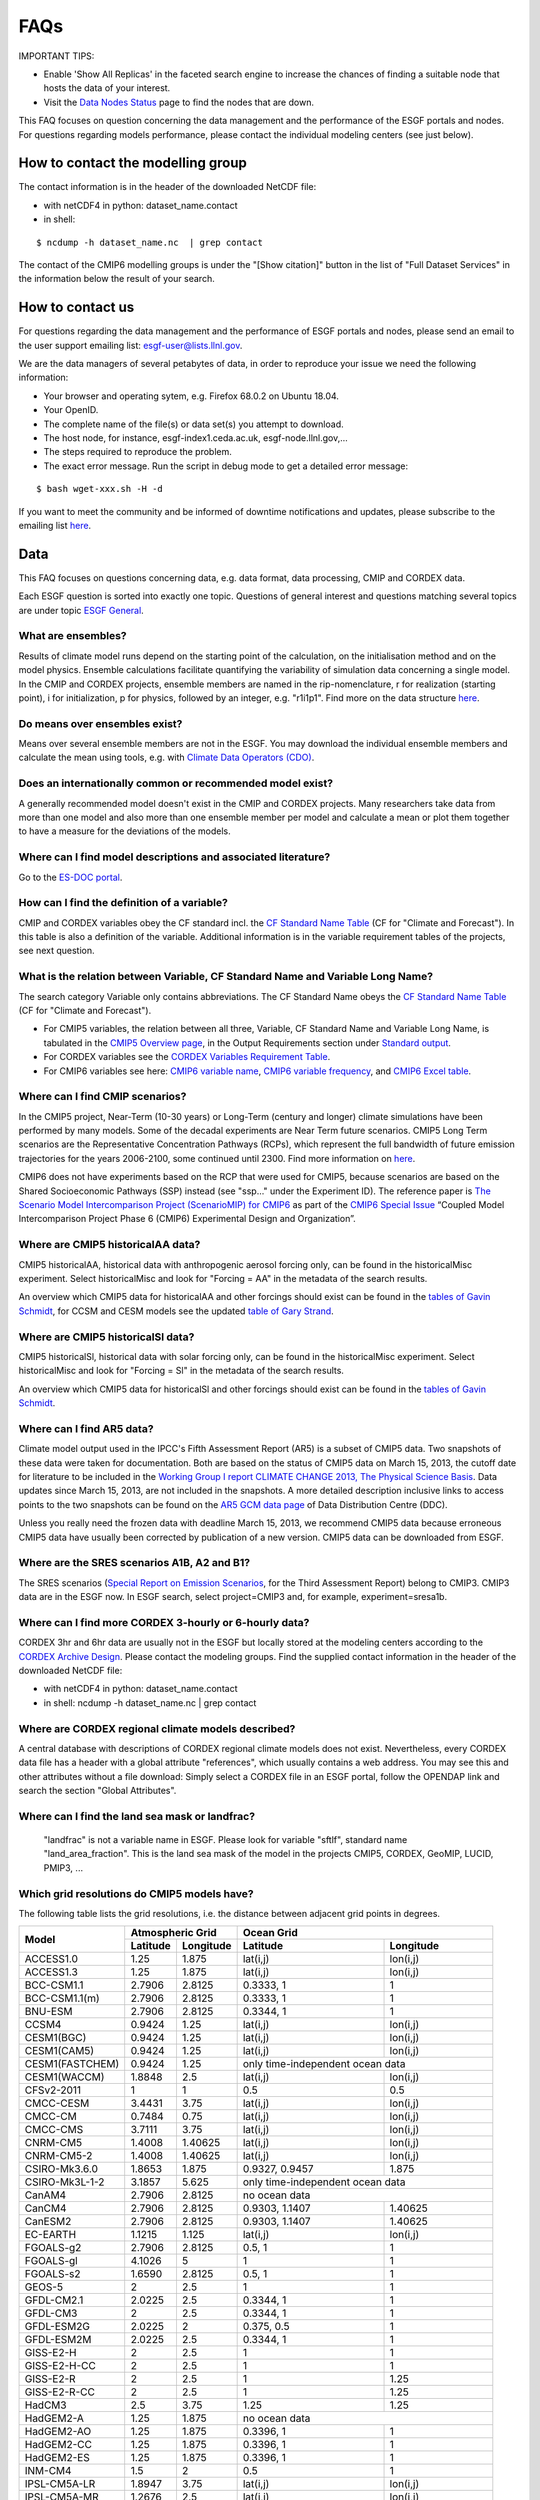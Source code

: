 .. _faq:

FAQs
====

IMPORTANT TIPS:

+ Enable 'Show All Replicas' in the faceted search engine to increase the chances of finding a suitable node that hosts the data of your interest. 

+ Visit the `Data Nodes Status <https://esgf-node.llnl.gov/status/>`_ page to find the nodes that are down. 


This FAQ focuses on question concerning the data management and the performance of the ESGF portals and nodes. For questions regarding models performance, please contact the individual modeling centers (see just below).

How to contact the modelling group
**********************************

The contact information is in the header of the downloaded NetCDF file:

+ with netCDF4 in python: dataset_name.contact  

+ in shell: 
::

    $ ncdump -h dataset_name.nc  | grep contact

The contact of the CMIP6 modelling groups is under the "[Show citation]" button in the list of "Full Dataset Services" in the information below the result of your search.

How to contact us
******************

For questions regarding the data management and the performance of ESGF portals and nodes, 
please send an email to the user support emailing list: esgf-user@lists.llnl.gov. 

We are the data managers of several petabytes of data, in order to reproduce your issue we need the following information: 

- Your browser and operating sytem, e.g. Firefox 68.0.2 on Ubuntu 18.04.

- Your OpenID.

- The complete name of the file(s) or data set(s) you attempt to download.

- The host node, for instance, esgf-index1.ceda.ac.uk, esgf-node.llnl.gov,...

- The steps required to reproduce the problem.

- The exact error message. Run the script in debug mode to get a detailed error message: 

::

    $ bash wget-xxx.sh -H -d

If you want to meet the community and be informed of downtime notifications and updates, please subscribe to the emailing list `here <https://esgf.llnl.gov/mailing-list.html>`_.

Data
****

This FAQ focuses on questions concerning data, e.g. data format, data processing, CMIP and CORDEX data.

Each ESGF question is sorted into exactly one topic. Questions of general interest and questions matching 
several topics are under topic `ESGF General`_.

What are ensembles?
-------------------
Results of climate model runs depend on the starting point of the calculation, on the initialisation method and on the model physics.
Ensemble calculations facilitate quantifying the variability of simulation data concerning a single model. In the CMIP and CORDEX projects,
ensemble members are named in the rip-nomenclature, r for realization (starting point), i for initialization, p for physics, followed by an
integer, e.g. "r1i1p1". Find more on the data structure `here <https://verc.enes.org/data/enes-model-data/cmip5/datastructure>`_.

Do means over ensembles exist?
------------------------------
Means over several ensemble members are not in the ESGF.
You may download the individual ensemble members and calculate the mean using tools, e.g. with
`Climate Data Operators (CDO) <https://code.zmaw.de/projects/cdo/wiki/Cdo>`_.

Does an internationally common or recommended model exist?
----------------------------------------------------------
A generally recommended model doesn't exist in the CMIP and CORDEX projects. Many researchers take data from more than one model and also more
than one ensemble member per model and calculate a mean or plot them together to have a measure for the deviations of the models.

Where can I find model descriptions and associated literature?
--------------------------------------------------------------
Go to the `ES-DOC portal <http://es-doc.org/>`_.

How can I find the definition of a variable?
--------------------------------------------
CMIP and CORDEX variables obey the CF standard incl. the `CF Standard Name Table <http://cfconventions.org/Data/cf-standard-names/40/build/cf-standard-name-table.html>`_
(CF for "Climate and Forecast"). In this table is also a definition of the variable. Additional information is in the variable requirement tables of the projects, see next question.

What is the relation between Variable, CF Standard Name and Variable Long Name?
-------------------------------------------------------------------------------
The search category Variable only contains abbreviations. The CF Standard Name obeys the `CF Standard Name Table <http://cfconventions.org/Data/cf-standard-names/40/build/cf-standard-name-table.html>`_
(CF for "Climate and Forecast"). 

+ For CMIP5 variables, the relation between all three, Variable, CF Standard Name and Variable Long Name, is tabulated in the `CMIP5 Overview page <https://pcmdi.llnl.gov/mips/cmip5/index.html>`_, in the Output Requirements section under `Standard output <https://pcmdi.llnl.gov/mips/cmip5/docs/standard_output.pdf?id=73>`_.

+ For CORDEX variables see the `CORDEX Variables Requirement Table <http://is-enes-data.github.io/CORDEX_variables_requirement_table.pdf>`_. 

+ For CMIP6 variables see here: `CMIP6 variable name <http://clipc-services.ceda.ac.uk/dreq/mipVars.html>`_, `CMIP6 variable frequency <http://clipc-services.ceda.ac.uk/dreq/index/miptable.html>`_, and `CMIP6 Excel table <https://pcmdi.llnl.gov/CMIP6/Guide/dataUsers.html>`_.

Where can I find CMIP scenarios?
---------------------------------
In the CMIP5 project, Near-Term (10-30 years) or Long-Term (century and longer) climate simulations have been performed by many models.
Some of the decadal experiments are Near Term future scenarios. CMIP5 Long Term scenarios are the Representative Concentration Pathways (RCPs),
which represent the full bandwidth of future emission trajectories for the years 2006-2100, some continued until 2300.
Find more information on `here <https://verc.enes.org/data/enes-model-data/cmip5/datastructure>`_.

CMIP6 does not have experiments based on the RCP that were used for CMIP5, because scenarios are based on the Shared Socioeconomic Pathways
(SSP) instead (see "ssp..." under the Experiment ID). The reference paper is `The Scenario Model Intercomparison Project (ScenarioMIP) for CMIP6 <https://www.geosci-model-dev.net/9/3461/2016/gmd-9-3461-2016.html>`_ as part of the `CMIP6 Special Issue <https://www.geosci-model-dev.net/special_issue590.html>`_ “Coupled Model Intercomparison Project Phase 6 (CMIP6) Experimental Design and Organization”.

Where are CMIP5 historicalAA data?
----------------------------------
CMIP5 historicalAA, historical data with anthropogenic aerosol forcing only, can be found in the historicalMisc experiment.
Select historicalMisc and look for "Forcing = AA" in the metadata of the search results.

An overview which CMIP5 data for historicalAA and other forcings should exist can be found in the
`tables of Gavin Schmidt <https://pcmdi.llnl.gov/mips/cmip5/historical_Misc_forcing.pdf>`_, for CCSM and CESM models see the updated
`table of Gary Strand <http://www.cgd.ucar.edu/ccr/strandwg/SingleForcings_20C.html>`_.

Where are CMIP5 historicalSl data?
----------------------------------
CMIP5 historicalSl, historical data with solar forcing only, can be found in the historicalMisc experiment.
Select historicalMisc and look for "Forcing = Sl" in the metadata of the search results.

An overview which CMIP5 data for historicalSl and other forcings should exist can be found in the
`tables of Gavin Schmidt <https://pcmdi.llnl.gov/mips/cmip5/historical_Misc_forcing.pdf>`_.

Where can I find AR5 data?
--------------------------
Climate model output used in the IPCC's Fifth Assessment Report (AR5) is a subset of CMIP5 data. Two snapshots of these data were taken for documentation.
Both are based on the status of CMIP5 data on March 15, 2013, the cutoff date for literature to be included in the
`Working Group I report CLIMATE CHANGE 2013, The Physical Science Basis <http://www.ipcc.ch/report/ar5/wg1/>`_.
Data updates since March 15, 2013, are not included in the snapshots. A more detailed description inclusive links to access points to the two snapshots can be
found on the `AR5 GCM data page <http://www.ipcc-data.org/sim/gcm_monthly/AR5/index.html>`_ of Data Distribution Centre (DDC).

Unless you really need the frozen data with deadline March 15, 2013, we recommend CMIP5 data because erroneous CMIP5 data have usually been corrected by
publication of a new version. CMIP5 data can be downloaded from ESGF.

Where are the SRES scenarios A1B, A2 and B1?
--------------------------------------------
The SRES scenarios (`Special Report on Emission Scenarios <http://sedac.ipcc-data.org/ddc/sres/index.html>`_, for the Third Assessment Report)
belong to CMIP3. CMIP3 data are in the ESGF now. In ESGF search, select project=CMIP3 and, for example, experiment=sresa1b.

Where can I find more CORDEX 3-hourly or 6-hourly data?
-------------------------------------------------------
CORDEX 3hr and 6hr data are usually not in the ESGF but locally stored at the modeling centers according to the
`CORDEX Archive Design <http://is-enes-data.github.io/cordex_archive_specifications.pdf>`_. Please contact the modeling groups. Find the supplied contact information in the header of the downloaded NetCDF file:

+ with netCDF4 in python: dataset_name.contact  

+ in shell: ncdump -h dataset_name.nc  | grep contact


Where are CORDEX regional climate models described?
---------------------------------------------------
A central database with descriptions of CORDEX regional climate models does not exist. Nevertheless, every CORDEX data file has a
header with a global attribute "references", which usually contains a web address. You may see this and other attributes without a file download:
Simply select a CORDEX file in an ESGF portal, follow the OPENDAP link and search the section "Global Attributes".

Where can I find the land sea mask or landfrac?
-----------------------------------------------
 "landfrac" is not a variable name in ESGF. Please look for variable "sftlf", standard name "land_area_fraction".
 This is the land sea mask of the model in the projects CMIP5, CORDEX, GeoMIP, LUCID, PMIP3, ...

Which grid resolutions do CMIP5 models have?
--------------------------------------------
The following table lists the grid resolutions, i.e. the distance between adjacent grid points in degrees.

+-----------------+----------+-----------+----------------+-----------------------------------------+
| Model           |  Atmospheric Grid    |  Ocean Grid                                              |
+                 +----------+-----------+----------------+-----------------------------------------+
|                 | Latitude | Longitude | Latitude       | Longitude                               |
+=================+==========+===========+================+=========================================+
| ACCESS1.0       | 1.25     | 1.875     | lat(i,j)       | lon(i,j)                                |
+-----------------+----------+-----------+----------------+-----------------------------------------+
| ACCESS1.3       | 1.25     | 1.875     | lat(i,j)       | lon(i,j)                                |
+-----------------+----------+-----------+----------------+-----------------------------------------+
| BCC-CSM1.1      | 2.7906   | 2.8125    | 0.3333, 1      | 1                                       |
+-----------------+----------+-----------+----------------+-----------------------------------------+
| BCC-CSM1.1(m)   | 2.7906   | 2.8125    | 0.3333, 1      | 1                                       |
+-----------------+----------+-----------+----------------+-----------------------------------------+
| BNU-ESM         | 2.7906   | 2.8125    | 0.3344, 1      | 1                                       |
+-----------------+----------+-----------+----------------+-----------------------------------------+
| CCSM4           | 0.9424   | 1.25      | lat(i,j)       | lon(i,j)                                |
+-----------------+----------+-----------+----------------+-----------------------------------------+
| CESM1(BGC)      | 0.9424   | 1.25      | lat(i,j)       | lon(i,j)                                |
+-----------------+----------+-----------+----------------+-----------------------------------------+
| CESM1(CAM5)     | 0.9424   | 1.25      | lat(i,j)       | lon(i,j)                                |
+-----------------+----------+-----------+----------------+-----------------------------------------+
| CESM1(FASTCHEM) | 0.9424   | 1.25      | only time-independent ocean data                         |
+-----------------+----------+-----------+----------------+-----------------------------------------+
| CESM1(WACCM)    | 1.8848   | 2.5       | lat(i,j)       | lon(i,j)                                |
+-----------------+----------+-----------+----------------+-----------------------------------------+
| CFSv2-2011      | 1        | 1         | 0.5            | 0.5                                     |
+-----------------+----------+-----------+----------------+-----------------------------------------+
| CMCC-CESM       | 3.4431   | 3.75      | lat(i,j)       | lon(i,j)                                |
+-----------------+----------+-----------+----------------+-----------------------------------------+
| CMCC-CM         | 0.7484   | 0.75      | lat(i,j)       | lon(i,j)                                |
+-----------------+----------+-----------+----------------+-----------------------------------------+
| CMCC-CMS        | 3.7111   | 3.75      | lat(i,j)       | lon(i,j)                                |
+-----------------+----------+-----------+----------------+-----------------------------------------+
| CNRM-CM5        | 1.4008   | 1.40625   | lat(i,j)       | lon(i,j)                                |
+-----------------+----------+-----------+----------------+-----------------------------------------+
| CNRM-CM5-2      | 1.4008   | 1.40625   | lat(i,j)       | lon(i,j)                                |
+-----------------+----------+-----------+----------------+-----------------------------------------+
| CSIRO-Mk3.6.0   | 1.8653   | 1.875     | 0.9327, 0.9457 | 1.875                                   |
+-----------------+----------+-----------+----------------+-----------------------------------------+
| CSIRO-Mk3L-1-2  | 3.1857   | 5.625     | only time-independent ocean data                         |
+-----------------+----------+-----------+----------------+-----------------------------------------+
| CanAM4          | 2.7906   | 2.8125    | no ocean data                                            |
+-----------------+----------+-----------+----------------+-----------------------------------------+
| CanCM4          | 2.7906   | 2.8125    | 0.9303, 1.1407 | 1.40625                                 |
+-----------------+----------+-----------+----------------+-----------------------------------------+
| CanESM2         | 2.7906   | 2.8125    | 0.9303, 1.1407 | 1.40625                                 |
+-----------------+----------+-----------+----------------+-----------------------------------------+
| EC-EARTH        | 1.1215   | 1.125     | lat(i,j)       | lon(i,j)                                |
+-----------------+----------+-----------+----------------+-----------------------------------------+
| FGOALS-g2       | 2.7906   | 2.8125    | 0.5, 1         | 1                                       |
+-----------------+----------+-----------+----------------+-----------------------------------------+
| FGOALS-gl       | 4.1026   | 5         | 1              | 1                                       |
+-----------------+----------+-----------+----------------+-----------------------------------------+
| FGOALS-s2       | 1.6590   | 2.8125    | 0.5, 1         | 1                                       |
+-----------------+----------+-----------+----------------+-----------------------------------------+
| GEOS-5          | 2        | 2.5       | 1              | 1                                       |
+-----------------+----------+-----------+----------------+-----------------------------------------+
| GFDL-CM2.1      | 2.0225   | 2.5       | 0.3344, 1      | 1                                       |
+-----------------+----------+-----------+----------------+-----------------------------------------+
| GFDL-CM3        | 2        | 2.5       | 0.3344, 1      | 1                                       |
+-----------------+----------+-----------+----------------+-----------------------------------------+
| GFDL-ESM2G      | 2.0225   | 2         | 0.375, 0.5     | 1                                       |
+-----------------+----------+-----------+----------------+-----------------------------------------+
| GFDL-ESM2M      | 2.0225   | 2.5       | 0.3344, 1      | 1                                       |
+-----------------+----------+-----------+----------------+-----------------------------------------+
| GISS-E2-H       | 2        | 2.5       | 1              | 1                                       |
+-----------------+----------+-----------+----------------+-----------------------------------------+
| GISS-E2-H-CC    | 2        | 2.5       | 1              | 1                                       |
+-----------------+----------+-----------+----------------+-----------------------------------------+
| GISS-E2-R       | 2        | 2.5       | 1              | 1.25                                    |
+-----------------+----------+-----------+----------------+-----------------------------------------+
| GISS-E2-R-CC    | 2        | 2.5       | 1              | 1.25                                    |
+-----------------+----------+-----------+----------------+-----------------------------------------+
| HadCM3          | 2.5      | 3.75      | 1.25           | 1.25                                    |
+-----------------+----------+-----------+----------------+-----------------------------------------+
| HadGEM2-A       | 1.25     | 1.875     | no ocean data                                            |
+-----------------+----------+-----------+----------------+-----------------------------------------+
| HadGEM2-AO      | 1.25     | 1.875     | 0.3396, 1      | 1                                       |
+-----------------+----------+-----------+----------------+-----------------------------------------+
| HadGEM2-CC      | 1.25     | 1.875     | 0.3396, 1      | 1                                       |
+-----------------+----------+-----------+----------------+-----------------------------------------+
| HadGEM2-ES      | 1.25     | 1.875     | 0.3396, 1      | 1                                       |
+-----------------+----------+-----------+----------------+-----------------------------------------+
| INM-CM4         | 1.5      | 2         | 0.5            | 1                                       |
+-----------------+----------+-----------+----------------+-----------------------------------------+
| IPSL-CM5A-LR    | 1.8947   | 3.75      | lat(i,j)       | lon(i,j)                                |
+-----------------+----------+-----------+----------------+-----------------------------------------+
| IPSL-CM5A-MR    | 1.2676   | 2.5       | lat(i,j)       | lon(i,j)                                |
+-----------------+----------+-----------+----------------+-----------------------------------------+
| IPSL-CM5B-LR    | 1.8947   | 3.75      | lat(i,j)       | lon(i,j)                                |
+-----------------+----------+-----------+----------------+-----------------------------------------+
| MIROC-ESM       | 2.7906   | 2.8125    | 0.5582, 1.7111 | 1.40625                                 |
+-----------------+----------+-----------+----------------+-----------------------------------------+
| MIROC-ESM-CHEM  | 2.7906   | 2.8125    | 0.5582, 1.7111 | 1.40625                                 |
+-----------------+----------+-----------+----------------+-----------------------------------------+
| MIROC4h         | 0.5616   | 0.5625    | 0.1875         | 0.28125                                 |
+-----------------+----------+-----------+----------------+-----------------------------------------+
| MIROC5          | 1.4008   | 1.40625   | 0.5, 0.5       | 1.40625                                 |
+-----------------+----------+-----------+----------------+-----------------------------------------+
| MPI-ESM-LR      | 1.8653   | 1.875     | orthogonal curvilinear coordinates lat(i,j) and lon(i,j) |
+-----------------+----------+-----------+----------------+-----------------------------------------+
| MPI-ESM-MR      | 1.8653   | 1.875     | orthogonal curvilinear coordinates lat(i,j) and lon(i,j) |
+-----------------+----------+-----------+----------------+-----------------------------------------+
| MPI-ESM-P       | 1.8653   | 1.875     | orthogonal curvilinear coordinates lat(i,j) and lon(i,j) |
+-----------------+----------+-----------+----------------+-----------------------------------------+
| MRI-AGCM3-2H    | 0.562    | 0.5625    | no ocean data                                            |
+-----------------+----------+-----------+----------------+-----------------------------------------+
| MRI-AGCM3-2S    | 0.188    | 0.1875    | no ocean data                                            |
+-----------------+----------+-----------+----------------+-----------------------------------------+
| MRI-CGCM3       | 1.12148  | 1.125     | 0.5, 0.5       |                                         |
+-----------------+----------+-----------+----------------+-----------------------------------------+
| MRI-ESM1        | 1.12148  | 1.125     | 0.5, 1.125     | 1                                       |
+-----------------+----------+-----------+----------------+-----------------------------------------+
| NorESM1-M       | 1.8947   | 2.5       | lat(i,j)       | lon(i,j)                                |
+-----------------+----------+-----------+----------------+-----------------------------------------+
| NorESM1-ME      | 1.8947   | 2.5       | lat(i,j)       | lon(i,j)                                |
+-----------------+----------+-----------+----------------+-----------------------------------------+

 In case of the atmospheric grid and its latitude, the tabulated resolution is only valid for the equator region.
 For higher latitudes deviations may occur.

Ocean models have their own, finer grid. If two values are given for the latitude resolution of the ocean grid, the resolution is not constant.
The first value is that for the equator, the second for the poles (maximum for the two poles if different).
In case of rotated poles the resolutions for the rotated coordinates rlon and rlat are tabulated. If latitude and longitude are defined with two indices i and j,
the resolution cannot simply be read out. In this case lat(i,j) and lon(i,j) have been entered.

How can the MPI-M ocean grid be remapped?
-----------------------------------------
MPI-M ocean data are upside down, due to the MPI-M history to store the data from North to South (positive to negative latitude values). Additionally, a curvilinear grid with the North Pole over Greenland is used.

**Solution:** Use Climate Data Operator remapbil:

::

    $ cdo remapbil,r240x220 inputfile.nc outputfile.nc

More details in the `CDO documentation <https://code.zmaw.de/projects/cdo/embedded/index.html>`_.

Do all CMIP5 models use the same calendar?
------------------------------------------

No, see the table below.

+-----------------+---------------------+---------------------------------------------------------------------------------------------------------------------------------------------------------------------+
| Model           |  Calendar           |  Experiments                                                                                                                                                        |
+=================+=====================+===========+=========================================================================================================================================================+
| ACCESS1.0       | proleptic_gregorian | all                                                                                                                                                                 |
+-----------------+---------------------+---------------------------------------------------------------------------------------------------------------------------------------------------------------------+
| ACCESS1.3       | proleptic_gregorian | all                                                                                                                                                                 |
+-----------------+---------------------+---------------------------------------------------------------------------------------------------------------------------------------------------------------------+
| BCC-CSM1.1      | 365_day             | all                                                                                                                                                                 |
+-----------------+---------------------+---------------------------------------------------------------------------------------------------------------------------------------------------------------------+
| BCC-CSM1.1(m)   | 365_day             | all                                                                                                                                                                 |
+-----------------+---------------------+---------------------------------------------------------------------------------------------------------------------------------------------------------------------+
| BNU-ESM         | 365_day             | all                                                                                                                                                                 |
+-----------------+---------------------+---------------------------------------------------------------------------------------------------------------------------------------------------------------------+
| CanAM4          | 365_day             | all                                                                                                                                                                 |
+-----------------+---------------------+---------------------------------------------------------------------------------------------------------------------------------------------------------------------+
| CanCM4          | 365_day             | all                                                                                                                                                                 |
+-----------------+---------------------+---------------------------------------------------------------------------------------------------------------------------------------------------------------------+
| CanESM2         | 365_day             | all                                                                                                                                                                 |
+-----------------+---------------------+---------------------------------------------------------------------------------------------------------------------------------------------------------------------+
| CCSM4           | 365_day             | all                                                                                                                                                                 |
+-----------------+---------------------+---------------------------------------------------------------------------------------------------------------------------------------------------------------------+
| CESM1(BGC)      | 365_day             | all                                                                                                                                                                 |
+-----------------+---------------------+---------------------------------------------------------------------------------------------------------------------------------------------------------------------+
| CESM1(CAM5)     | 365_day             | all                                                                                                                                                                 |
+-----------------+---------------------+---------------------------------------------------------------------------------------------------------------------------------------------------------------------+
| CESM1(FASTCHEM) | 365_day             | all                                                                                                                                                                 |
+-----------------+---------------------+---------------------------------------------------------------------------------------------------------------------------------------------------------------------+
| CESM1(WACCM)    | 365_day             | all                                                                                                                                                                 |
+-----------------+---------------------+---------------------------------------------------------------------------------------------------------------------------------------------------------------------+
| CFSv2-2011      | gregorian           | all                                                                                                                                                                 |
+-----------------+---------------------+---------------------------------------------------------------------------------------------------------------------------------------------------------------------+
| CMCC-CESM       | gregorian           | all                                                                                                                                                                 |
+-----------------+---------------------+---------------------------------------------------------------------------------------------------------------------------------------------------------------------+
| CMCC-CM         | gregorian           | all                                                                                                                                                                 |
+-----------------+---------------------+---------------------------------------------------------------------------------------------------------------------------------------------------------------------+
| CMCC-CMS        | gregorian           | all                                                                                                                                                                 |
+-----------------+---------------------+---------------------------------------------------------------------------------------------------------------------------------------------------------------------+
| CNRM-CM5        | gregorian           | all                                                                                                                                                                 |
+-----------------+---------------------+---------------------------------------------------------------------------------------------------------------------------------------------------------------------+
| CNRM-CM5-2      | gregorian           | all                                                                                                                                                                 |
+-----------------+---------------------+---------------------------------------------------------------------------------------------------------------------------------------------------------------------+
| CSIRO-Mk3.6.0   | 365_day             | all                                                                                                                                                                 |
+-----------------+---------------------+---------------------------------------------------------------------------------------------------------------------------------------------------------------------+
| CSIRO-Mk3L-1-2  | 365_day             | all                                                                                                                                                                 |
+-----------------+---------------------+---------------------------------------------------------------------------------------------------------------------------------------------------------------------+
| EC-EARTH        | gregorian           | all                                                                                                                                                                 |
+-----------------+---------------------+---------------------------------------------------------------------------------------------------------------------------------------------------------------------+
| GEOS-5          | gregorian           | all                                                                                                                                                                 |
+-----------------+---------------------+---------------------------------------------------------------------------------------------------------------------------------------------------------------------+
| FGOALS-g2       | 365_day             | all                                                                                                                                                                 |
+-----------------+---------------------+---------------------------------------------------------------------------------------------------------------------------------------------------------------------+
| FGOALS-gl       | 365_day             | all                                                                                                                                                                 |
+-----------------+---------------------+---------------------------------------------------------------------------------------------------------------------------------------------------------------------+
| FGOALS-s2       | 365_day             | all                                                                                                                                                                 |
+-----------------+---------------------+---------------------------------------------------------------------------------------------------------------------------------------------------------------------+
| GFDL-CM2.1      | julian              | all                                                                                                                                                                 |
+-----------------+---------------------+---------------------------------------------------------------------------------------------------------------------------------------------------------------------+
| GFDL-CM3        | 365_day             | all but amip: julian                                                                                                                                                |
+-----------------+---------------------+---------------------------------------------------------------------------------------------------------------------------------------------------------------------+
| GFDL-ESM2G      | 365_day             | all                                                                                                                                                                 |
+-----------------+---------------------+---------------------------------------------------------------------------------------------------------------------------------------------------------------------+
| GFDL-ESM2M      | 365_day             | all                                                                                                                                                                 |
+-----------------+---------------------+---------------------------------------------------------------------------------------------------------------------------------------------------------------------+
| GISS-E2-H       | 365_day             | all                                                                                                                                                                 |
+-----------------+---------------------+---------------------------------------------------------------------------------------------------------------------------------------------------------------------+
| GISS-E2-H-CC    | 365_day             | all                                                                                                                                                                 |
+-----------------+---------------------+---------------------------------------------------------------------------------------------------------------------------------------------------------------------+
| GISS-E2-R       | 365_day             | all                                                                                                                                                                 |
+-----------------+---------------------+---------------------------------------------------------------------------------------------------------------------------------------------------------------------+
| GISS-E2-R-CC    | 365_day             | all                                                                                                                                                                 |
+-----------------+---------------------+---------------------------------------------------------------------------------------------------------------------------------------------------------------------+
| HadCM3          | 360_day             | all                                                                                                                                                                 |
+-----------------+---------------------+---------------------------------------------------------------------------------------------------------------------------------------------------------------------+
| HadGEM2-A       | 360_day             | all                                                                                                                                                                 |
+-----------------+---------------------+---------------------------------------------------------------------------------------------------------------------------------------------------------------------+
| HadGEM2-AO      | 360_day             | all                                                                                                                                                                 |
+-----------------+---------------------+---------------------------------------------------------------------------------------------------------------------------------------------------------------------+
| HadGEM2-CC      | 360_day             | all                                                                                                                                                                 |
+-----------------+---------------------+---------------------------------------------------------------------------------------------------------------------------------------------------------------------+
| HadGEM2-ES      | 360_day             | all                                                                                                                                                                 |
+-----------------+---------------------+---------------------------------------------------------------------------------------------------------------------------------------------------------------------+
| INM-CM4         | 365_day             | all                                                                                                                                                                 |
+-----------------+---------------------+---------------------------------------------------------------------------------------------------------------------------------------------------------------------+
| IPSL-CM5A-LR    | 365_day             | all but aqua4K, aqua4xCO2, aquaControl, past1000: 360_day                                                                                                           |
+-----------------+---------------------+---------------------------------------------------------------------------------------------------------------------------------------------------------------------+
| IPSL-CM5A-MR    | 365_day             | all                                                                                                                                                                 |
+-----------------+---------------------+---------------------------------------------------------------------------------------------------------------------------------------------------------------------+
| IPSL-CM5B-LR    | 365_day             | all but aquaControl: 360_day                                                                                                                                        |
+-----------------+---------------------+---------------------------------------------------------------------------------------------------------------------------------------------------------------------+
| MIROC-ESM       | proleptic_gregorian | 1pctCO2, abrupt4xCO2, past1000                                                                                                                                      |
+                 +---------------------+---------------------------------------------------------------------------------------------------------------------------------------------------------------------+
|                 | gregorian           | esmControl, esmFixClim2, esmHistorical, lgm, midHolocene, piControl, rcp26, rcp45, rcp60, rcp85, esmrcp85, historical, historicalGHG, historicalNat                 |
+-----------------+---------------------+---------------------------------------------------------------------------------------------------------------------------------------------------------------------+
| MIROC-ESM-CHEM  | gregorian           | all                                                                                                                                                                 |
+-----------------+---------------------+---------------------------------------------------------------------------------------------------------------------------------------------------------------------+
| MIROC4h         | gregorian           | all but piControl: 365_day                                                                                                                                          |
+-----------------+---------------------+---------------------------------------------------------------------------------------------------------------------------------------------------------------------+
| MIROC5          | 360_day             | aqua4K, aqua4xCO2, aquaControl                                                                                                                                      |
+                 +---------------------+---------------------------------------------------------------------------------------------------------------------------------------------------------------------+
|                 | 365_day             | 1pctCO2, abrupt4xCO2, amip, amip4K, amip4xCO2, amipFuture, historical, piControl, rcp26, rcp45, rcp60, rcp85, sstClim, sstClim4xCO2, sstClimAerosol, sstClimSulfate |
+                 +---------------------+---------------------------------------------------------------------------------------------------------------------------------------------------------------------+
|                 | gregorian           | decadals                                                                                                                                                            |
+-----------------+---------------------+---------------------------------------------------------------------------------------------------------------------------------------------------------------------+
| MPI-ESM-LR      | proleptic_gregorian | all                                                                                                                                                                 |
+-----------------+---------------------+---------------------------------------------------------------------------------------------------------------------------------------------------------------------+
| MPI-ESM-MR      | proleptic_gregorian | all                                                                                                                                                                 |
+-----------------+---------------------+---------------------------------------------------------------------------------------------------------------------------------------------------------------------+
| MPI-ESM-P       | proleptic_gregorian | all                                                                                                                                                                 |
+-----------------+---------------------+---------------------------------------------------------------------------------------------------------------------------------------------------------------------+
| MRI-AGCM3-2H    | gregorian           | all                                                                                                                                                                 |
+-----------------+---------------------+---------------------------------------------------------------------------------------------------------------------------------------------------------------------+
| MRI-AGCM3-2S    | gregorian           | all                                                                                                                                                                 |
+-----------------+---------------------+---------------------------------------------------------------------------------------------------------------------------------------------------------------------+
| MRI-CGCM3       | gregorian           | all                                                                                                                                                                 |
+-----------------+---------------------+---------------------------------------------------------------------------------------------------------------------------------------------------------------------+
| MRI-ESM1        | gregorian           | all                                                                                                                                                                 |
+-----------------+---------------------+---------------------------------------------------------------------------------------------------------------------------------------------------------------------+
| NorESM1-M       | 365_day             | all                                                                                                                                                                 |
+-----------------+---------------------+---------------------------------------------------------------------------------------------------------------------------------------------------------------------+
| NorESM1-ME      | 365_day             | all                                                                                                                                                                 |
+-----------------+---------------------+---------------------------------------------------------------------------------------------------------------------------------------------------------------------+

The values in the table have been taken from the calendar attributes of the NetCDF files. Since the calendars "standard" and "gregorian"
are identical as well as "noleap" and "365_day", only the latter are used in the table. CMIP calendars are defined in the
`CF standard <http://cfconventions.org/cf-conventions/cf-conventions.html#calendar>`_ and in the model output specifications for
`CMIP5 <https://pcmdi.llnl.gov/mips/cmip5/output_req.html#metadata>`_ and `CMIP6 <https://pcmdi.llnl.gov/CMIP6/Guide/dataUsers.html>`_.

How may I cite ESGF and CMIP data in my paper?
-----------------------------------------------

Find here the citation guidelines for `CMIP6 <https://pcmdi.llnl.gov/CMIP6/Guide/dataUsers.html#4-terms-of-use-and-citation-requirements>`_
and `CMIP5 <https://pcmdi.llnl.gov/mips/cmip5/citation.html>`_.

Find here the references for: 

+ ESGF: "The Earth System Grid Federation: An open infrastructure for access to distributed geospatial data". Future Generation Computer Systems, 36, 400-417, doi:10.1016/j.future.2013.07.002, 2014 `(article) <http://www.sciencedirect.com/science/article/pii/S0167739X13001477>`_.

+ CMIP6 "Coupled Model Intercomparison Project Phase 6 (CMIP6) Experimental Design and Organization" `(special issue) <https://www.geosci-model-dev.net/special_issue590.html>`_

+ CMIP5 `(list or articles) <https://pcmdi.llnl.gov/mips/cmip5/cmip5-references.html>`_

May CMIP5 historical and RCP data be combined to one long time series?
----------------------------------------------------------------------
Yes, if you select matching ensemble members. Look into the header of the RCP data file:
The attributes parent_experiment_id and parent_experiment_rip name the right ensemble member for combination. Find here more
`background information <https://verc.enes.org/data/enes-model-data/cmip5/datastructure>`_.

Which height levels do the data have?
-------------------------------------
**CORDEX data:** The height level is part of the short variable name. For example, ta500 is the air temperature at the 500 hPa pressure level.

**Before download with OPeNDAP:** Expand the dataset you need with "Show Files" and click on "OPENDAP". In the OPeNDAP Dataset Access Form look for lev and enable it. Click on "Get ASCII" and login. The lev array with the height levels will be listed.

**After download:** Use local software, for example ncdump, which is a command line tool belonging to
`NetCDF software <http://www.unidata.ucar.edu/software/netcdf/>`_.

::

    ncdump -c filename.nc

The option -c causes ncdump to output header and coordinate arrays.

Which heigth boundaries do CORDEX cloud layers have?
----------------------------------------------------
CORDEX offers cloud fraction variables for the following three height layers.

+---------------+---------------+----------------------+----------------------+
|               | Variable name | Lower boundary in Pa | Upper boundary in Pa |
+===============+===============+======================+======================+
| Low Clouds    | cll           | 100000               | 68000                |
+---------------+---------------+----------------------+----------------------+
| Medium Clouds | clm           | 68000                | 44000                |
+---------------+---------------+----------------------+----------------------+
| High Clouds   | clh           | 44000                | 0                    |
+---------------+---------------+----------------------+----------------------+

The height boundaries for the three layers are given as pressure levels and are defined in the
`CORDEX Archive Design document <http://is-enes-data.github.io/cordex_archive_specifications.pdf>`_.
The height boundaries of the layer are also stored in the netCDF file in the variable plev_bnds.

In which sequence are the data ordered inside a NetCDF file?
------------------------------------------------------------
The Network Common Data Format (NetCDF) is a binary data format for the exchange of scientific data and consists of a header and a data part.
The header contains beside attributes the structure of the data part. The data itself are deposited in arrays in the data part. This enables quick access.

Data variables are defined by means of coordinate variables, for example the near-surface air temperature tas is defined as a function of time, latitude and longitude.

::

    tas(time, lat, lon)

For Mathematicians: The order inside the array corresponds to the lexical order of its index set.
The index set of the data variable is the cartesian product of the index sets of the coordinate variables, for example

I :sub:`tas` = I :sub:`time` X I :sub:`lat` X I :sub:`lon`

The definition of the data variable in the file header contains the manner and sequence of the coordinate variables.

For Programmers: The first value in the tas array is the value for the first time, first lat and first lon. The second value is that for first time, first lat and second lon. Then the tas values for the other longitudes follow. If the number of longitudes is only 2, now the value for first time, second lat and first lon follows. If the number of latitudes is also 2, the first tas value for the second time appears in position 5.

::

   | 1 1 1 | 1 1 2 | 1 2 1 | 1 2 2 | 2 1 1 | ...

The values are written to the array in a nested loop. The innermost loop is lon, the outermost is time with lat in the middle.

How can I verify that the data have not been updated since I downloaded them?
-----------------------------------------------------------------------------
**Solution 1:** You may compare the version of the data. The version is part of the metadata and can be found in the ESGF portals. It is also printed in the NetCDF header.

**Solution 2:** ESGF offers a comfortable comparison using Wget scripting. Keep your Wget script after download and again run it with the -u option.

::

    $ bash wget-xxx.sh -u

This does not repeat the download but creates a new version of the download script. The old and the new script version are compared and this comparison includes the checksums in the download file lists of both scripts. A change in a file checksum is a hint for a new dataset version.

**Solution 3:** Sometimes data producers replace data without updating the version number in case of minor changes. In ESGF, this is not allowed and fortunately seldom. Ruling out these hidden changes is tedious. You may compare the checksum of your download file with that of a freshly downloaded file. Checksums may be calculated with md5sum:

::

    $ md5sum myfile.nc

How can I read or process downloaded data?
------------------------------------------
Data downloaded from ESGF are usually in NetCDF format. NetCDF is a header based binary format and can be read/processed by

* ncdump (conversion to ASCII) and ncview (simple graphics), i.e. command line tools belonging to `NetCDF software <http://www.unidata.ucar.edu/software/netcdf/>`_
* Command line tools, e.g. `Climate Data Operators (CDO) <https://code.zmaw.de/projects/cdo/wiki/Cdo>`_, `netCDF Operator (NCO) <http://nco.sourceforge.net/>`_ and `UVCDAT <http://uvcdat.llnl.gov/>`_: show, convert, split, merge, write and perform arithmetic operations on NetCDF
* Command line graphics, e.g. `NCAR Command Language (NCL) <http://ncl.ucar.edu/>`_ and `UVCDAT <http://uvcdat.llnl.gov/>`_
* Some applications, e.g. Matlab and Ferret
* Python: `netcdf4-python <https://pypi.python.org/pypi/netCDF4>`_ is a Python interface to the netCDF C library

An exception is NetCDF OPeNDAP download. Here you can get ASCII CSV, i.e. readable text (Comma Separated Values), or dodc (binary OPeNDAP data format). ASCII CSV can directly be imported, for example, into Microsoft Excel.

I cannot process downloaded data
---------------------------------
There might be several reasons and solutions for this issue:

**Solution 1:** If you have downloaded the file with your browser's download manager (following a HTTPServer link),
compare the checksum of your downloaded file with that in the metadata. In case the checksums are different,
repeat the download since the file may have been changed during download. ESGF Wget scripts perform this check automatically.

**Solution 2:** Many data, especially CORDEX data, are stored in the format `NetCDF4 <http://www.unidata.ucar.edu/software/netcdf/>`_
or compressed NetCDF4. Ensure that your local software can handle this relatively new data format.

How can I calculate a multi-year average for each month of year?
----------------------------------------------------------------
A multi-year average for each month of year can easily be calculated with CDO ymonavg. Example:

::

    # split into years
    $ cdo splityear OH_Amon_ULAQ_rcp45_r1i1p1_196001-210012.nc OH_
    # concatenate to a file containing 10 years
    $ cdo cat OH_1995.nc OH_1996.nc OH_1997.nc OH_1998.nc OH_1999.nc OH_2000.nc OH_2001.nc OH_2002.nc OH_2003.nc OH_2004.nc  OH_Amon_ULAQ_rcp45_r1i1p1_1995-2004.nc
    # calculate multi-year average for each month
    $ cdo ymonavg OH_Amon_ULAQ_rcp45_r1i1p1_1995-2004.nc OH_average_over_1195-2004_ULAQ_rcp45_r1i1p1_Jan-Dec.nc

More details are in the `CDO documentation <https://code.zmaw.de/projects/cdo/embedded/index.html>`_,

How can CORDEX data on a grid with rotated poles be rotated back?
-----------------------------------------------------------------
Some native CORDEX grids have rotated poles, for example the native European domains EUR-44 and EUR-11. They can easily be regridded (rotated back).

**Solution 1:** Use interpolated data
Interpolated data are in the domains with "i" at the end, e.g. EUR-44i. These data already have a grid which has been rotated back.

**Solution 2:** Use cf-python
cf-python uses the ESMF regridding library as its regridding engine, and currently provides first-order conservative (by default) or bilinear spherical regridding. CORDEX data are usually NetCDF/CF compliant; so cf-python only needs the following commands:

The rotated_fields may have more dimensions than just rotated latitude (X) and rotated longitude (Y). The above command will regrid each X-Y slice and so regridded_fields will have the same rank as the original.

::

    import cf
    rotated_fields = cf.read('rotated_pole_file.nc')
    unrotated_field = cf.read('unrotated_latlon_file.nc')
    regridded_fields = rotated_fields.regrids(unrotated_field)

More details in the `cf-python documentation <https://cfpython.bitbucket.io/docs/latest/field_manipulation.html#regridding-operations>`_

**Solution 3:** Use CDO
Climate Data Operators (CDO) offer `different ways of regridding <https://code.zmaw.de/boards/2/topics/1283>`_,
for example cdo rotuvb can perform a backward transformation of velocity components U and V from a rotated spherical system to a geographical system.
More details in the `CDO documentation <https://code.zmaw.de/projects/cdo/embedded/index.html>`_.

There seems to be missing data for some models.
-----------------------------------------------

**Solution 1:**
Some models do not provide data for all years. See the model documentation in the `ES-DOC <https://es-doc.org/>`_ documentation ecosystem.
You can also find the model output requirements for CMIP5 here: `<https://pcmdi.llnl.gov/mips/cmip5/requirements.html>`_ and
for CMIP6 here:  `<https://pcmdi.llnl.gov/CMIP6/Guide/modelers.html#4-model-output-fields>`_.

In general, questions related to the models and possibly missing data should be addressed to the modeling centers using the supplied contact information in the file header.
::

    $ ncdump -h <filename>  | grep contact

The contact of the CMIP6 modelling groups is under the “[Show citation]” button in the list of “Full Dataset Services” in the information below the result of your search.

**Solution 2:**
Look into the errata of the project, it might be a known issue. As part of the `ES-DOC <https://es-doc.org/>`_ documentation ecosystem, the ESGF Errata Service centralizes timely information about known issues of ESGF data. Please, visit the `docs <https://es-doc.github.io/esdoc-errata-client/index.html>`_ about how to look up or report an issue.


What do 'x' and 'y' refer to in the ocean variables 'hfx' and 'hfy' in CMIP5?
-----------------------------------------------------------------------------
'x' and 'y' refer to grid directions, which may vary from one grid cell to another.
This is explained in the definitions of the standard names, e.g. for ocean_heat_x_transport: 'x' indicates a vector component along the grid x-axis,
positive with increasing x.


ESGF General
************

What browsers does ESGF support?
--------------------------------
ESGF supports the following browsers. These are the browsers we test on.

* Firefox (best in a Private Window, see Firefox's main menu)
* Chrome
* Internet Explorer

**Safari Issue:** Safari has a known bug that prevents it from sending too many certificates when interacting over SSL.
This results in some ESGF sites failing to display the login page. If you encounter such a problem, please use Firefox or Chrome.

**Internet Explorer Issue:** Registration to an ESGF data access group may be slow with Internet Explorer. If you experience this, try another browser.

Shall I use my personal certificate in the browser?
---------------------------------------------------
No. If a message appears whether to use your personal credials imported into your browser, please press "Cancel".

I get the error: "Secure Connection Failed" with Firefox
--------------------------------------------------------
This error has to do with encryption and seems to depend on Firefox version, operating system and ESGF portal.

.. image:: images/secure_connection_failed.png

**Solution:** In Firefox open local page about:config and add the portal or site name to the security.tls.insecure_fallback_hosts. An example is shown in the image below.

.. image:: images/secure_connection_failed_solution.png

I have a question or error to report to ESGF
--------------------------------------------
Questions and error reports related to the ESGF portals and nodes performance should be sent to esgf-user@lists.llnl.gov. 

For questions related to the models output or performance, please contact the individual modeling centers using the supplied contact information in the file header:

+ with netCDF4 in python: dataset_name.contact  

+ in shell: ncdump -h dataset_name.nc  | grep contact


As part of the `ES-DOC <https://es-doc.org/>`_ documentation ecosystem, the ESGF Errata Service centralizes timely information about known issues of ESGF data. Please, visit the `docs <https://es-doc.github.io/esdoc-errata-client/index.html>`_ about how to find or report an issue.

How can I subscribe/unsubscribe esgf-user@lists.llnl.gov?
---------------------------------------------------------
* Subscribe:
    Send a mail to: listserv@listserv.llnl.gov.
    The subject should be blank. The body should contain only the following:

    ::

        Subscribe esgf-user

* Unsubscribe:
    Send a mail to: listserv@listserv.llnl.gov.
    The subject should be blank. The body should contain only the following:

    ::

        Signoff esgf-user


ESGF Wget
*********

Issues with Script Generation
-----------------------------

I get the error: "Request-URI Too Large"
^^^^^^^^^^^^^^^^^^^^^^^^^^^^^^^^^^^^^^^^
Error message:

::

    Request-URI Too Large
    The requested URL's length Exceeds the capacity limit for this server.

This is a current error on the Web DataCart. Internally, script creation is initiated by an URL containing commands. At the moment, this URL is becoming too long if the request contains a large number of datasets. A fix is announced.

* Solution 1
    Create several Wget scripts, i.e. split your big request into smaller ones. Subdivision of the request into different scripts, one for each data node, will automatically be done but in case of this error an additional subdivision by the user is necessary.

* Solution 2
    Create a text file post_data_dataset_id.txt. Copy and paste to this file the URL address which appears in your browser when you get the "Request-URI Too Large" error. From this URL remove everything until the first 'dataset_id=' text token appears (including it). Then run the following command in a Shell:

    ::

        wget --post-file post_data_dataset_id.txt "http://esgf-data.dkrz.de/esg-search/wget/?distrib=false&limit=10000" -O wget_script.sh

    If everything is ok, you will end with a wget_script.sh that you can execute to download the full collection of datasets.

General Wget Runtime Issues
---------------------------

Do I need to use my username / password?
^^^^^^^^^^^^^^^^^^^^^^^^^^^^^^^^^^^^^^^^
If you are trying to download unrestricted datasets with Wget, eg, CMIP3-6, obs4MIPs, input4MIPs, E3SM, then the answer is No: username / password are not required.  However you need to instruct the Wget script to bypass the login prompt using the option -s.  When using this method for download, ensure you are not using additional options, eg. -s and -H should never be combined

    ::

        $ bash wget-xxx.sh -s


Issues with Certificates or Java
--------------------------------

Note that these issues deal with restricted project downloads.  For unrestricted downloads see the  -s  option description above.

Error: "Unsupported major.minor version 51.0"
^^^^^^^^^^^^^^^^^^^^^^^^^^^^^^^^^^^^^^^^^^^^^
Error message:

::

    Retrieving Credentials...Exception in thread "main" java.lang.UnsupportedClassVersionError: esg/security/myproxy/MyProxyConsole :
    Unsupported major.minor version 51.0
	    at java.lang.ClassLoader.defineClass1(Native Method)
	    at java.lang.ClassLoader.defineClass(ClassLoader.java:643)
	    at java.security.SecureClassLoader.defineClass(SecureClassLoader.java:142)
	    at java.net.URLClassLoader.defineClass(URLClassLoader.java:277)
	    at java.net.URLClassLoader.access$000(URLClassLoader.java:73)
	    at java.net.URLClassLoader$1.run(URLClassLoader.java:212)
	    at java.security.AccessController.doPrivileged(Native Method)
	    at java.net.URLClassLoader.findClass(URLClassLoader.java:205)
	    at java.lang.ClassLoader.loadClass(ClassLoader.java:323)
	    at sun.misc.Launcher$AppClassLoader.loadClass(Launcher.java:294)
	    at java.lang.ClassLoader.loadClass(ClassLoader.java:268)
    Could not find the main class: esg.security.myproxy.MyProxyConsole. Program will exit.
    Certificate could not be retrieved

Two solutions are possible in case of this Java issue:

* Solution 1
    Run the wget script with the -H option.

    ::

        $ bash wget-xxx.sh -H

    Authentication will be tried without certificates then.


* Solution 2
    Install Oracle Java 1.7 or newer and add it to your environment (define JAVA_HOME etc.). The Wget script can usually be used without options then.

Error: "RSA premaster secret error"
^^^^^^^^^^^^^^^^^^^^^^^^^^^^^^^^^^^
Error message:

::

    Retrieving Credentials...RSA premaster secret error
    Use --help to display help.
    Certificate could not be retrieved

Two solutions are possible in case of this Java issue:

* Solution 1
    Run the wget script with the -H option.

    ::

        $ bash wget-xxx.sh -H

    Authentication will be tried without certificates then.


* Solution 2
    Install Oracle Java 1.7 or newer and add it to your environment (define JAVA_HOME etc.). The Wget script can usually be used without options then.

Error: "algorithm/RSA/ECB/PKCS1Padding is not available from provider Cryptix"
^^^^^^^^^^^^^^^^^^^^^^^^^^^^^^^^^^^^^^^^^^^^^^^^^^^^^^^^^^^^^^^^^^^^^^^^^^^^^^
Error message:

::

    java.security.NoSuchAlgorithmException: algorithm/RSA/ECB/PKCS1Padding is not available from provider Cryptix

Two solutions are possible in case of this Java issue:

* Solution 1
    Run the wget script with the -H option.

    ::

        $ bash wget-xxx.sh -H

    Authentication will be tried without certificates then.


* Solution 2
    Install Oracle Java 1.7 or newer and add it to your environment (define JAVA_HOME etc.). The Wget script can usually be used without options then.

Error: "GSSException"
^^^^^^^^^^^^^^^^^^^^^
Example error message:

::

    Please give your OpenID (hit ENTER to accept default)
    [https://myserver/example/username]? https://esgf-node.llnl.gov/esgf-idp/openid/.......
    MyProxy Password?
    Retrieving Credentials...
    MyProxy get failed. [Caused by: Authentication failed
    [Caused by: org.ietf.jgss.GSSException, major code: 11, minor code: 0 major string: General failure, unspecified at GSSAPI level minor string:
    None
    [Caused by: Bad certificate (java.security.SignatureException: SHA-1/RSA/PKCS#1: Not initialized)]]] Use --help to display help.
    Certificate could not be retrieved

Two solutions are possible in case of this Java issue:

* Solution 1
    Run the wget script with the -H option.

    ::

        $ bash wget-xxx.sh -H

    Authentication will be tried without certificates then.


* Solution 2
    Install Oracle Java 1.7 or newer and add it to your environment (define JAVA_HOME etc.). The Wget script can usually be used without options then.

Error: "MyProxy bootstrapTrust failed"
^^^^^^^^^^^^^^^^^^^^^^^^^^^^^^^^^^^^^^
Error message:

::

    Connecting to esgf-node.llnl.gov...
    Error: MyProxy bootstrapTrust failed. [Caused by: No appropriate protocol (protocol is disabled or cipher suites are inappropriate)]

Three solutions are possible in case of this Java issue:

* Solution 1
    Run the wget script with the -H option.

    ::

        $ bash wget-xxx.sh -H

    Authentication will be tried without certificates then.

* Solution 2
    Run the wget script with the -T option.

    ::

        $ bash wget-xxx.sh -T

    Another cryptographic protocol will be used for communication then: TLS (Transport Layer Security) instead of SSL (Secure Sockets Layer).

* Solution 3
    Install Oracle Java 1.7 or newer and add it to your environment (define JAVA_HOME etc.). The Wget script can usually be used without options then.

Error: "Received fatal alert: handshake_failure"
^^^^^^^^^^^^^^^^^^^^^^^^^^^^^^^^^^^^^^^^^^^^^^^^
Error message:

    ::

        Received fatal alert: handshake_failure

Three solutions are possible in case of this Java issue:

* Solution 1
    Run the wget script with the -T option.

    ::

        $ bash wget-xxx.sh -T

    Another cryptographic protocol will be used for communication then: TLS (Transport Layer Security) instead of SSL (Secure Sockets Layer).

* Solution 2
    Run the wget script with the -H option.

    ::

        $ bash wget-xxx.sh -H

    Authentication will be tried without certificates then.

* Solution 3
    Install Oracle Java 1.7 or newer and add it to your environment (define JAVA_HOME etc.). The Wget script can usually be used without options then.

getcert.jar cannot be retrieved
^^^^^^^^^^^^^^^^^^^^^^^^^^^^^^^
Example error message:

::

    MyProxy Password?
    Retrieving Credentials...
    Invalid or corrupt jarfile /Users/..../.esg/getcert.jar
    Certificate could not be retrieved

Further example:

::

    MyProxy Password?
    Retrieving Credentials...Error: Unable to access jarfile /home/..../.esg/getcert.jar
    Certificate could not be retrieved

* Solution 1
    Your certificates are presumably corrupted. Remove everything under the credentials directory `~/.esg` and run the Wget script again. The .esg will automatically be rebuilt when you run the next Wget script.

* Solution 2
    Run the wget script with the -H option.

    ::

        $ bash wget-xxx.sh -H

    Authentication will be tried without certificates then.

* Solution 3
    The Wget application installed on your system might not be compiled with SSL (Secure Sockets Layer). You can check this by issuing

    ::

        $ wget --help

    and investigating wether or not there are some SSL options. If not

        * Run the Wget script with the -T option. Another cryptographic protocol will be used for communication then: TLS (Transport Layer Security) instead of SSL
        * Or talk to your system administrator about installing a new version of Wget with SSL support

* Solution 4
    Try to obtain certificates from another system. Run a short download with a Wget script there. Copy the certificates from the other system onto the system, where you want to run the script, in the location ~/.esg/credentials.pem then. Maybe the easiest way is to copy the whole credentials directory .esg


* Solution 5
    If you are trying to download unrestricted datasets with Wget, eg, CMIP3-6, obs4MIPs, input4MIPs, E3SM, then the answer is No: username / password are not required.  However you need to instruct the Wget script to bypass the login prompt using the option -s.  When using this method for download, ensure you are not using additional options, eg. -s and -H should never be combined

    ::

        $ bash wget-xxx.sh -s

The Wget script does not trust the certificate of the server
^^^^^^^^^^^^^^^^^^^^^^^^^^^^^^^^^^^^^^^^^^^^^^^^^^^^^^^^^^^^
Example error message:

::

    Self-signed certificate encountered.

Further example error message:

::

    Connecting to ... connected.
    OpenSSL: error:14094416:SSL routines:SSL3_READ_BYTES:sslv3 alert certificate unknown
    Unable to establish SSL connection.
    download failed

"Certificate unknown" signals that the server does not trust the certificate issued by the MyProxy CA (Certification Authority)

* Solution 1
    Run the wget script with the -i option.

    ::

        $ bash wget-xxx.sh -i

    The server certificate will not be checked then.

* Solution 2
    Your certificates are maybe corrupted. Remove everything under the cert directory `~/.esg` and run the Wget script again. The .esg will automatically be rebuilt when you run the next Wget script.

* Solution 3
    Contact the ESGF users mailing list esgf-user@lists.llnl.gov to notify the ESGF administrators there might be a problem with the server certificate.

Error: "no CA certificates found"
^^^^^^^^^^^^^^^^^^^^^^^^^^^^^^^^^
The user's local ESGF certificates directory ~/.esg is incomplete. Example error message:

::

    java.security.cert.CertificateException: no CA certificates found in /Users/user_name/.esg/certificates
    Use --help to display help.
    Certificate could not be retrieved

* Solution
    Remove everything under `~/.esg` and run the Wget script again. The .esg will automatically be rebuilt when you run the script again.

Error: "Unknown CA"
^^^^^^^^^^^^^^^^^^^

::

    [Caused by: Authentication failed [Caused by: Failure unspecified at GSS-API level [Caused by: Unknown CA]]]

* Solution
    Remove everything under `~/.esg` and run the Wget script again. The .esg will automatically be rebuilt when you run the script again.

Error: "Unrecognized SSL message, plaintext connection?"
^^^^^^^^^^^^^^^^^^^^^^^^^^^^^^^^^^^^^^^^^^^^^^^^^^^^^^^^
This error occurs if an OpenID provider is not properly registered after the ESGF overhaul. The ESGF federation began to upgrade its servers in October 2015. Not every Node has been upgraded yet. OpenIDs issued from un-upgraded nodes, will not work. Example error message:

    ::

        MyProxy Password?
        Retrieving Credentials...Apr 05, 2016 7:15:43 PM esg.security.myproxy.CredentialConnection getCredential
        WARNING: Remote host closed connection during handshake
        Unrecognized SSL message, plaintext connection?
        Use --help to display help.
        Certificate could not be retrieved

* Solution 1
    If you have an OpenID issued by the old "hydra.fsl.noaa.gov" server, your new OpenID will contain the string "esgf.esrl.noaa.gov" instead. For example, instead of using: https://hydra.fsl.noaa.gov/esgf-idp/openid/your_username use instead: https://esgf.esrl.noaa.gov/esgf-idp/openid/your_username (or choose "NOAA/ESRL" in the openid pull down menu). Your username and password have NOT changed.

* Solution 2
    Create a new account at upgraded Nodes. You can find upgraded Nodes by using the "Federated ESGF-CoG Nodes", which should be located on the Home page of all ESGF Nodes.

    .. image:: images/federated_nodes.png

Error: "Failed to open cert"
^^^^^^^^^^^^^^^^^^^^^^^^^^^^
Example error message:

    ::

        ERROR: Failed to open cert /Users/someone/.esg/certificates/0119347c.signing_policy: (0).

The error message indicates that something is wrong with your local certificate directory. This error is usually not fatal, i.e. the script run is continued. If your script run ended prematurely, also look for messages below.

* Solution
    Remove all contents of the directory ~/.esg and try running the Wget script again. The .esg will automatically be rebuilt when you run the next Wget script.

I have a problem running MyProxyLogon application
^^^^^^^^^^^^^^^^^^^^^^^^^^^^^^^^^^^^^^^^^^^^^^^^^
MyProxyLogon application may be used to prepare a download script run (Wget script run) but this is error prone. Under Linux or Mac OS this is also outdated since Wget scripts are itself able to fetch the necessary credentials and to inquire OpenID and password.

Please try running the wget script alone. Before you try it again, remove your credentials directory .esg since your credentials may be damaged due to the MyProxyLogon failure. ESGF Wget scripts will automatically rebuild the credentials directory if it is missing.


Issues with Option -H
---------------------
An ESGF Wget script with option -H does not need locally stored certificates for user authentication but sends OpenID and password encrypted with Wget. On the one hand, use of option -H can avoid many potential error sources. On the other hand, some new errors may occur, which come without verbose respose, sometimes even without an error message. Please enable debug mode with option -d to get an error message in this case.

::

    $ bash wget-xxx.sh -H -d

Error: "Retry failed"
^^^^^^^^^^^^^^^^^^^^^
After an unsuccessful try, the script tries again to download a file, also without success.

::

    sftlf_fx_HadGEM2-ES_esmFixClim1_r0i0p0.nc ...Downloading
    Retrying....
    ERROR : Retry failed.
    download failed

One possible reason for this error is a missing membership in a data access control group. In debug mode, the script additionally throws the error message "403 Forbidden" in this case.

* Solution
    Join a matching :ref:`data access control group <data_access_groups>`.

Server issues may also affect script runs with option -H. If you get the additional error message "Self-signed certificate encountered" when you use debug option -d, try the following.

* Solution
    Combination with the "insecure" option.

    ::

        $ bash wget-xxx.sh -H -i

    The server certificate will not be checked then.

Another possible reason may affect Windows/Cygwin users. Under Windows, user names with blanks are allowed. These user names are overtaken into Cygwin during Cygwin installation and disturbe Wget scripting.

* Solution 1
    Change your Windows user name before you install Cygwin.

* Solution 2
    Change your Cygwin user name and the name of your Cygwin home directory. By default Cygwin does not create an /etc/passwd file, where users are defined under UNIX, but it can be created with

    ::

        mkpasswd

    Create a new home directory without blank in its name and copy all important files including .bash_profile, .bashrc, .inputrc and .profile to this new directory. Adapt the last line in /etc/passwd (that defining your account) using a text editor.

Error: "HTTP request to OpenID Relying Party service failed"
^^^^^^^^^^^^^^^^^^^^^^^^^^^^^^^^^^^^^^^^^^^^^^^^^^^^^^^^^^^^
Example error message:

::

    sftgif_ARC-44_ECMWF-ERAINT_evaluation_r1i1p1_AWI-HIRHAM5_v1_fx.nc ...Downloading
    ERROR : HTTP request to OpenID Relying Party service failed.
    download failed
    done

* Before considering any of the Solutions below, ensure that the data you are trying to download is from a restricted project, meaning that a login is required, if not use the -s option (see above). When using this method for download, ensure you are not using additional options eg. -s and -H should never be combined


* Solution 1
    The user name alone is not sufficient. Enter your complete, correctly spelled OpenID behind

    ::

        Enter your openid :

* Solution 2
    OpenIDs with machine names pcmdi.llnl.gov, pcmdi9.llnl.gov or hydra.fsl.noaa.gov are outdated. Please replace the machine name by the new one, esgf-node.llnl.gov or esgf.esrl.noaa.gov, in the OpenID.

* Solution 3
    OpenIDs issued from www.earthsystemgrid.org are no longer accepted in the ESGF. Please case create a new OpenID at a running ESGF portal, for example https://esgf-data.dkrz.de/ or https://esgf-node.llnl.gov/.

* Solution 4
    Under Mac OS this error may be thrown if Wget is not installed. Please install it, see question `Error: "wget: command not found"`_.

* Solution 5
    This error may also be thrown if a node is not fully online, for example, the node is offline for maintenance.  Please wait until maintenance has been finished. Visit the `Data Nodes Status <https://esgf-node.llnl.gov/status/>`_ page to find the nodes that are down. In the mean time, please enable ‘Show All Replicas’ in the faceted search engine to increase the chances of finding a suitable node that hosts the data of your interest.

* Solution 6
    The data node is online, but the local operating system is outdated and does not recognize the data nodes's web certificate when trying to establish a secure connection via wget.  In this case, upgrade the local operating system, try a different client system.  This scenario is revealed if running the script in debug mode (-d).
    The following workaround using the -i option has shown to work when using -H:

    ::

        wget-XXXXXX -H -i

* Solution 7
    If you are trying to download unrestricted datasets with Wget, eg, CMIP3-6, obs4MIPs, input4MIPs, E3SM, then the answer is No: username / password are not required.  However you need to instruct the Wget script to bypass the login prompt using the option -s.  When using this method for download, ensure you are not using additional options, eg. -s and -H should never be combined

    ::

        $ bash wget-xxx.sh -s


In all other cases contact ESGF support esgf-user@lists.llnl.gov

Error: "HTTP request to OpenID Provider service failed"
^^^^^^^^^^^^^^^^^^^^^^^^^^^^^^^^^^^^^^^^^^^^^^^^^^^^^^
* Solution 1
    Most of the data sets are unrestricted, for instance, CMIP3-6, obs4MIPs, input4MIPs, and E3SM. However you need to instruct the Wget script to bypass the login prompt using the option -s.

    ::

        $ bash wget-xxx.sh -s

* Solution 2
    Please send an email to the user support emailing list: esgf-user@lists.llnl.gov, the certificate of the node might have expired.

Error: "401 Unauthorized"
^^^^^^^^^^^^^^^^^^^^^^^^^
Access to ESGF data is restricted for some projects. Before you can download data, you have to join a data access control group since acknowledgement of a policy is a condition for data download. If you lack a group membership and try to get data from ESGF with a Wget script and options -H -d, you will get an error message like this:

::

    HTTP request sent, awaiting response... 401 Unauthorized
    Username/Password Authentication Failed.

* Solution:
    Please join a proper :ref:`data access control group <data_access_groups>`.

How to avoid entering OpenID and password before executing a Wget script?
^^^^^^^^^^^^^^^^^^^^^^^^^^^^^^^^^^^^^^^^^^^^^^^^^^^^^^^^^^^^^^^^^^^^^^^^^
If Oracle Java, version 1.7 or newer, is locally installed and Wget scripts are run without option -H, OpenID and password are only inquired once per data node.

Network Issues
--------------

Error: "Connection timed out" or "Connection refused"
^^^^^^^^^^^^^^^^^^^^^^^^^^^^^^^^^^^^^^^^^^^^^^^^^^^^^
Example error message:

::

    Retrieving Credentials...MyProxy get failed. [Caused by: connect timed out]
    Use --help to display help.
    Certificate could not be retrieved

* Solution 1
    Please make sure that your Wget script can connect to an ESGF MyProxy server, for example on host esgf-data.dkrz.de, and port 7512. For testing you may do the following:

    ::

        echo | telnet esgf-data.dkrz.de 7512

    This is the output expected if you can connect successfully:

    ::

        Trying 136.172.50.66...
        Connected to esgf-data.dkrz.de.
        Escape character is '^]'.
        Connection closed by foreign host.

    And this is an example for an output if you cannot make the connection:

    ::

        Trying 136.172.50.66...
        telnet: connect to address 136.172.50.66: Connection refused
        telnet: Unable to connect to remote host: Connection refused

    If this is the case, you need to contact with your system administrator and tell him/her you need to access esgf-data.dkrz.de over port 7512 (TCP) (or the server and port you are trying to connect to).

* Solution 2
    ESGF data node esgf2.dkrz.de is tape-based and might be slow, dependent on the workload. The default timeout for ESGF Wget scripts is set to 15 minutes and this is not sufficient sometimes. The easiest way to handle this error is to re-run the script. This should not take too long since already downloaded files are not re-downloaded and most of the tape data should be ready in esgf2's disk cache after a request for it.

Error: "No route to host"
^^^^^^^^^^^^^^^^^^^^^^^^^
Your request could not be routed to the server. This problem can be caused at the server's or the user's site or in between. Maybe a part of the network is down.


Checksum Issues or Command not Found
------------------------------------
ESGF Wget scripts contain a SHA256 or MD5 checksum for each download file. After download, the checksum is 
again calculated on the user's local machine and compared with that in the script. In case of a mismatch the 
downloaded file is deleted. This shall prevent unwanted bitstream changes during download.

sha256 or md5 fails or file gets downloaded over and over
^^^^^^^^^^^^^^^^^^^^^^^^^^^^^^^^^^^^^^^^^^^^^^^^^^^^^^^^^
The SHA256 or MD5 checksum does not match. Example error message:

::

    sftlf_EUR-11_CNRM-CERFACS-CNRM-CM5_rcp45_r1i1p1_CNRM-ALADIN53_v1_fx.nc ...Downloading
      sha256 failed!
      re-trying...Downloading
      sha256 failed!
    The file returns always a different checksum!
    Contact the data owner to verify what is happening.

This or a similar error message announces a checksum fail, which could be due to:

+ the expected software to calculate the checksum is locally not installed

+ the file has being accidentally published with the wrong checksum, which requires republishing.

+ the file has being published with the correct checksum, but being corrupted on the disk, which is grounds for investigation of the storage media. If the media or file is corrupted, the error can be corrected. No republish is necessary if the path to the file hasn't changed. Seldom, even though this should not happen, data have been altered by staff without updating the corresponding metadata, e.g. version number and checksum. 

+ there is an issue with internet quality of the user, proxies which are mangling packets etc.

In all cases, the deletion of the downloaded file and re-download are completely useless but the download script cannot automatically know this.

* Solution 1
    If you additionally received the message "command not found", install the missing SHA or MD5 software, see the next two questions.

* Solution 2
    Use the option -p to preserve the downloaded files from beeing deleted and to suppress re-download.

    ::

        $ bash wget-xxx.sh -p

    If the -p option is set, the script does check the sha256 or md5 checksum and provides the result of that comparison, though it leaves the file as it was downloaded.

    Hint: If you want to verify a proper download anyway, you may download the file twice and compare the two files. Exactly the same bit change during both downloads is very unlikely. The first download file has to be renamed before you can start the second download since ESGF download scripts are able to recognise already downloaded files by their name.
    
    Warning: Unlike host certificate checking, the checksum should not be skipped. All the cases mentioned above are serious, and it probably means the user has data which is not the same thing delivered by the data provider.

#. Solution 3
    Contact the ESGF support. The responsible data node administrator will update the checksum then.

Error: "sha256sum: command not found"
^^^^^^^^^^^^^^^^^^^^^^^^^^^^^^^^^^^^^
ESGF Wget scripts for data download need a command line tool to calculate the SHA256 checksum after download. Under Linux, it is sha256sum, which is usually in one of the standard packages. Under Mac OS, SHA software is not standard.

* Solution 1
    As a Mac user, please install GNU SHA2. The easiest way to do this is utilization of Homebrew:

    ::

        $ brew install sha2

    Homebrew itself can be installed with the following command:

    ::

        $ ruby -e "$(curl -fsSL https://raw.githubusercontent.com/Homebrew/install/master/install)"

* Solution 2
    Install GNU coreutils package provided by MacPorts. Other package managers, as Fink, would also work.

* Solution 3
    If no package manager is installed, you may try the following:

    ::

        function sha256sum() { shasum -a 256 "$@" ; } && export -f sha256sum

    This should be added to your $HOME/.bashrc file.

Error: "md5sum: command not found"
^^^^^^^^^^^^^^^^^^^^^^^^^^^^^^^^^^
ESGF Wget scripts need the command line tool md5sum. Please install it. mdsum5 is sometimes used instead of sha256sum for calculating a checksum after download. This checksum is compared with the checksum in the file list. In this way, a proper download, i.e. an unchanged file, is ensured.

* Solution
    Under Linux, md5sum is usually in one of the standard packages. Under Mac OS, md5sum is not standard. The easiest way to install md5sum on a Mac is utilization of Homebrew:

    ::

        $ brew install md5sha1sum

    GNU md5sha1sum contains md5sum besides other checksum software.

Error: "wget: command not found"
^^^^^^^^^^^^^^^^^^^^^^^^^^^^^^^^
For fetching files, ESGF Wget scripts need the command line tool Wget. Please install it.

* Solution
    Under Linux, Wget is usually in one of the standard packages. Nevertheless, Wget is not standard under Mac OS X. The easiest way to install Wget under Mac OS X is utilization of Homebrew:

    ::

        $ brew install wget

    Cygwin users should install the package Web-Wget with help of the Cygwin setup executable under Windows.


Wget Script File List Issues
----------------------------

The download file list in Wget script is incomplete
^^^^^^^^^^^^^^^^^^^^^^^^^^^^^^^^^^^^^^^^^^^^^^^^^^^
Downloads with ESGF wget scripts are usually limited to 1000 files per run. Therefore the download file list is truncated if the number of files exceeds 1000. Two ways are possible to overcome this issue:

* Solution 1
    Select the variables you need with help of text field
    Unless you need all variables, you should filter them. How this can easily be done is answered below with the next question.

* Solution 2
    Use URL-based script generation
    Sometimes the number of download files will still exceed 1000. Scripts for huge downloads can efficiently be created by using ESGF Search RESTful URLs. The example below shows the URL for creation of a wget script for several variables and all CMIP5 RCP Amon scenarios:

    ::

        http://esgf-data.dkrz.de/esg-search/wget/?project=CMIP5&experiment_family=RCP&cmor_table=Amon&variable=tas&variable=tasmin&variable=tasmax&limit=8000

    * With the command `limit=8000` the file number limit is enlarged to 8000. The maximum file number limit allowed in ESGF is 10000
    * Search categories are delimited by `&`
    * Equal search categories will be processed in the sense of logical OR. Since the URL contains three "variable" statements for the three variables tas, tasmax and tasmin, the search will provide a file list for these three variables
    * Different search categories will be processed in the sense of AND
    * Blanks in the category name have to be replaced by `_`

A comprehensive description of ESGF Search RESTful URLs can be found in section ":ref:`The ESGF search RESTful API <restful_api>`".

How to create a wget script that contains only the files for some selected variables?
^^^^^^^^^^^^^^^^^^^^^^^^^^^^^^^^^^^^^^^^^^^^^^^^^^^^^^^^^^^^^^^^^^^^^^^^^^^^^^^^^^^^^
Please follow these steps:

#. Login
#. Use any of the facet constraints on the left to return a set of datasets (each dataset containing many files, possibly for more than one variable)
#. Add the datasets you need to your Data Cart
#. Switch to your Data Cart
#. Type-in the names of the variables you need in the text field
#. Press the "Apply" button
#. Create your WGET script, download and run it

In case you need more than one variable, use a blank as delimiter, for example:

.. image:: images/textfeld.png

Other Wget Script Issues
------------------------

Error: "ERROR 403: Forbidden"
^^^^^^^^^^^^^^^^^^^^^^^^^^^^^
Access to ESGF data is restricted for some data projects. Before you can download data, you have to join a data access control group since acknowledgement of a policy is condition for data download. If you lack a group membership and try to get data from ESGF with a Wget script, you will get an error message like this:

::

    Connecting to esg.cnrm-game-meteo.fr (esg.cnrm-game-meteo.fr)|193.49.97.157|:443... connected.
    HTTP request sent, awaiting response... 403 Forbidden
    2016-04-27 21:16:18 ERROR 403: Forbidden.

    download failed

The error "403 Forbidden" may also be caused by a server issue. A typical behaviour of a server, which has difficulties in handling group memberships, is an endless loop of registration requests without accepting you if you try to download a file following a HTTPServer link.

* Solution in case of a missing group membership:
    Please join a proper data access control group.

* Solution in case of a server issue:
    Try downloading a replica. Most CMIP5 data are also available as a replica. Enable the checkbox “Show All Replicas” in ESGF Search to see replicas in the search results.

Info: "302 Moved temporarily"
^^^^^^^^^^^^^^^^^^^^^^^^^^^^^
This is not an error but a usual message in the output of an ESGF wget script. For example, it may be printed by ESGF-CoG authentication system or in case of a redirect from the node's THREDDS catalog to the device where the data are really stored.

If your download failed, look for a later error message below.

Wget script was not recognized as a batch file
^^^^^^^^^^^^^^^^^^^^^^^^^^^^^^^^^^^^^^^^^^^^^^
Example error messages:

::

    wget-xxx.sh: Permission denied
    'wget-xxx.sh' not recognized as an internal or external command, operable program or batch file

* Solution 1
    Run the script in its own Bourne Again Shell:

    ::

        $ bash wget-xxx.sh

* Solution 2
    Make the script executable before running it:

    ::

        $ chmod u+x wget-xxx.sh
        $ ./wget-xxx.sh

Wget script stopped after inquiring the OpenID
^^^^^^^^^^^^^^^^^^^^^^^^^^^^^^^^^^^^^^^^^^^^^^

::


    $ bash wget-xxx.sh &
        ...
        Please give your OpenID (Example: https://myserver/example/username) ? https://esgf-data.dkrz.de/esgf-idp/openid/myname

        [1]+  Stopped                 ./wget-xxx.sh

Do not send the script to the background with the ampersand at the end of the command. Instead run the script in the foreground (without “&” at the end).


Are MyProxy password and account password the same?
^^^^^^^^^^^^^^^^^^^^^^^^^^^^^^^^^^^^^^^^^^^^^^^^^^^
Yes, the following passwords are all the same:

* MyProxy password inquired by an ESGF Wget script or by MyProxyLogon application
* ESGF-CoG account password
* OpenID password

How to preserve the directory structure?
^^^^^^^^^^^^^^^^^^^^^^^^^^^^^^^^^^^^^^^^
If you want to create a directory structure on your local computer and to copy your downloaded files into this structure, create your Wget script via URL (more precisely ESGF Search RESTful API) and use the download_structure command. For example, a CMIP5 directory structure can be created with

::

    http://esgf-data.dkrz.de/esg-search/wget?download_structure=project,product,institute,model,experiment,time_frequency,realm,cmor_table,ensemble,variable&project=CMIP5&experiment=historical&cmor_table=Amon&variable=tas&variable=pr

The other commands, delimited by &, are search categories.

* Equal search categories will be processed in the sense of logical OR. Since the URL contains two “variable” statements, one for near surface temperature tas and one for precipitation pr, the search will provide a file list for these two variables
* Different search categories will be processed in the sense of AND
* Blanks in the category name are to be replaced by _

For preservation of the CORDEX data structure you may use

::

    http://esgf-data.dkrz.de/esg-search/wget?download_structure=project,product,domain,institute,driving_model,experiment,ensemble,rcm_name,rcm_version,time_frequency,variable&project=CORDEX

followed by the search categories you need.

.. note:: ESGF Search RESTful API cannot use the original CORDEX DRS (Data Reference Syntax). Instead a similar structure is used. Whereas the CORDEX DRS specifies "rcm-model" for the real directory structure, use "rcm-name" here instead.

A description of ESGF Search RESTful URLs can be found in section ":ref:`The ESGF search RESTful API <restful_api>`".

Are ESGF download scripts also available for the MS Windows command prompt?
^^^^^^^^^^^^^^^^^^^^^^^^^^^^^^^^^^^^^^^^^^^^^^^^^^^^^^^^^^^^^^^^^^^^^^^^^^^
No, but you may try to run the downloaded script in a Linux emulation as Cygwin under Windows. Cygwin/Windows is not officially supported by ESGF but some users prefer it. Or install a virtual Linux machine under Windows.


ESGF Login/Registration
***********************

Do I have to have a user account to search for data?
----------------------------------------------------
You don't need an account to search for data on a public project. You will need an account to download data from some data projects or to use the data cart feature. You should get an account on the node you wish to download data from.


Do I need to join the project serving the data?
-----------------------------------------------
You only need to join the project if you plan to edit wiki pages, upload files etc. In case you want to download data from ESGF, you will most likely have to join a data access control group.
These groups are not the same as projects. For details about data access groups see tutorial :ref:`Authorization for ESGF Data Access <data_access_groups>`.

Which group membership is necessary for download of ESGF data?
--------------------------------------------------------------
See tutorial :ref:`Authorization for ESGF Data Access <data_access_groups>`.

My group memberships are not shown
----------------------------------
Normally, group memberships are shown on your User Profile. User Profiles and group registration are related to an account, not a person. You may have registered for group access using a different account or an account created before the 2015 ESGF overhaul, that no longer exists.

I am getting a security warning when trying to login
----------------------------------------------------
ESGF uses a self-signed certificate. You have to tell your browser to accept this non-commerical certificate. Each browser does this differently.
See tutorial :ref:`Get your browser to accept the ESGF certificate <accept_esgf_cert>`

I get a Java error on login
----------------------------

.. image:: images/java_err.png

* Solution 1
    To get a new cookie you will need to clear your cache, close your browser, and try logging in again.

* Solution 2
    Open a private window. Firefox will not remember its cookies in this window.

The project I have navigated to does not have a search widget?
--------------------------------------------------------------
That project may not be serving any data or they have turned off the widget and instead have a link somewhere on the page to the search area.

I cannot login with my OpenID issued by pcmdi.llnl.gov
------------------------------------------------------

.. image:: images/pcmdi_openid_failed.png

* Solution
    pcmdi.llnl.gov has been renamed to esgf-node.llnl.gov.

    Use https://esgf-node.llnl.gov/esgf-idp/openid/your_account_name instead of https://pcmdi.llnl.gov/esgf-idp/openid/your_account_name

I cannot login with my OpenID created before January 2016
---------------------------------------------------------
Instead, I'm getting an error "Error: unable to resolve OpenID identifier" or I'm guided to a Group Registration Request page and, after pressing "Register", I'm getting a "HTTP Status 500".

Most ESGF partners do not maintain accounts from before the ESGF overhaul. The same may be true for accounts created on test nodes during the overhaul (June 2015 - January 2016). These include OpenIDs from pcmdi9 and esg-dev.

Please create a new account on an ESGF node of your choice. Your new account should be accepted by every ESGF portal and ESGF data nodes. Note to change your password and account information, you must login into the ESGF node you created the account on. Also register to the data access control groups again, e.g. CMIP5 Research or CMIP5 Commercial (for download of CMIP5 data).

I get the error: "Cannot resolve openid"
----------------------------------------
This could be either a problem with the user account, or with the server setup where the user registered:

* If the user data (openid, first name, last name, etc.) contains non-standard characters, the login will fail. The user should change the data him/herself, or contact the server administrator to update their account
* The server pcmdi.llnl.gov has been moved to esgf-node.llnl.gov. If you have an OpenID https://pcmdi.llnl.gov/esgf-idp/openid/your_username, simply use https://esgf-node.llnl.gov/esgf-idp/openid/your_username instead.
* The account may no longer be valid (e.g. an pre-2016 OpenID). Simply create a new account.
* The OpenID issuer is not in the ESGF whitelist of accepted issuers. For example, www.earthsystemgrid.org OpenIDs are no longer compatible with ESGF identity provider service since ESGF overhaul. Therefore, they are not accepted even if they are new. In this case, you should create a new account at a running ESGF portal.
* Or the server is not setup correctly. The administrator should check for these possible problems:
    * Certificate expired (host certificate or CA certificate)
    * Root CA not in the truststore or not in the federation certificate repository
    * Server OpenID provider URL not in the whitelist of OpenID relying party
    * Server clock sync issue
    * Firewall side effects
    * The file esg-trustore.ts does not match the file jssecacerts in the JAVA installation directory

I get the error: "OpenID Discovery Error: unrecognized by the Identity Provider"
--------------------------------------------------------------------------------

.. image:: images/openid_discovery_error.png

The server which issued the OpenID was retired or now has a different name, e.g. pcmdi3, pcmdi9 and pcmdi.llnl.gov were changed to esgf-node.llnl.gov and esgf-node.ipsl.fr was changed to esgf-node.ipsl.upmc.fr. If you have an OpenID https://pcmdi.llnl.gov/esgf-idp/openid/your_username, simply use https://esgf-node.llnl.gov/esgf-idp/openid/your_username instead. In all other cases, the old OpenIDs are no longer valid. Create a new OpenID at the ESGF node of your choice.

My new OpenID is not available in Firefox
-----------------------------------------
Instead Firefox uses an old OpenID.

Did a message appear in the same Firefox session whether to use your credials imported into your browser? Please respond that query with pressing "cancel" since an old OpenID may have been assigned to your credential. This can even happen in a private window.

I have not received an email confirming my registration
-------------------------------------------------------
ESGF does not require the user to reply to any confirmation email. You can immediately use your new account.

I forgot my password
See tutorial :ref:`Forgot Password <forgot_password>`

ESGF Search
************

How do I find data?
-------------------
Visit the home page of one of the ESGF portals with your web browser and follow one of the general or project-specific links to a search surface.  In easy cases you also may use the Search & Download Data box with its search text field. This box contains a link "Search with options" to a general search surface as well.

.. image:: images/search_and_download.png

I don't find the expected data
------------------------------
There might be several reasons and solutions for this issue:

* Solution 1
    ESGF portals may be disturbed by Firefox's cache content or old cookies. Use Firefox in a private window (see Firefox menu).

* Solution 2
    Make sure the checkbox "Search Local Node Only" is not checked. Otherwise only data nodes locally connected with the portal you use are searched instead of a worldwide search.

* Solution 3
    If you need CMIP5 data, enable the checkbox "Show All Replicas". The most important part of the CMIP5 data, the output1 data, have been replicated. Replicas are a good choice if one or more data nodes are down.
    Especially now, in the phase of redeployment after ESGF overhaul, many data nodes are still down. The bitstreams of replica and master copy are identical if the number or date of the version is the same.

* Solution 4
    Look into the errata of the project whether the data you need are withdrawn. As part of the `ES-DOC <https://es-doc.org/>`_ documentation ecosystem, the ESGF Errata Service centralizes timely information about known issues of ESGF data. Please, visit the `docs <https://es-doc.github.io/esdoc-errata-client/index.html>`_ about how to look up or report an issue.


* Solution 5
    Not all variables, times, altitude levels have been archived for all time frequencies and experiments. For example, CMIP5 RCP daily time series are only available for the years 2006-2100, 2181-2200, and 2281-2300.
    Which CMIP5 data have been required for which time frequency and experiment is tabulated in the `CMIP5 Standard Output document <https://pcmdi.llnl.gov/mips/cmip5/docs/standard_output.pdf>`_.

* Solution 6
    In case a portal has technical problems, try another ESGF portal

* Solution 7
    Seldom metadata have not properly been overtaken from a data node. In this case circumvent portals and try finding data on the data nodes directly. With help of the usual ESGF Search, find out which model simulations have been stored on which data node. Go to the THREDDS catalog of that data node and use the download links there.

I get the error: "transaction aborted undefined"
------------------------------------------------
This error may occur after clicking on "Show Files" to expand the file list of a dataset and is probably caused by Firefox's cache content or old cookies.

.. image:: images/transaction_aborted_undefined.png

* Solution
    Use Firefox in a private window (see Firefox menu).


ESGF Download
*************

How can I get data for a specified area only?
---------------------------------------------
* Solution 1
    If you want to specify an area and download data for that area only, you may look for an OPENDAP download link. Data downloaded via OPENDAP are in ASCII CSV (Comma Separated Values, readable text), or dodc (a binary OPENDAP data format). OPENDAP links are available for all data files now.

    In ESGF Search, add the data you are interested into your Cart and click on "Show Files" and then on "OPENDAP". In the "OPeNDAP Dataset Access Form" fill in the index ranges you want and get the array. Details for ASCII CSV:

    #. The "OPeNDAP Dataset Access Form" consists of many coordinate variable blocks (time, time_bnds, lat, lat_bnds, lon, lon_bnds, height) followed by the data variable you are interested in, e.g. near surface temperature tas. First enable all the coordinate variables to find out which indices you need (check the checkboxes)
    #. Click on the "GetASCII" button
    #. The ASCII output contains the values of the coordinate variables. The same indices will be used in the data variable array. Choose an index range
    #. Check the data variable checkbox and type-in your index ranges there. Three integers may be set for each coordinate variable: lower boundary index, increment, upper boundary index
    #. Click on the "GetASCII" button again
    #. The output should contain your data variable array now. If the array is too big, an error message is thrown. In this case reduce the index ranges or increase the increments. For example "time: 0:2:100" will provide every second value of the first 100 times
    #. Copy and paste the data variable array to a file

* Solution 2
    Download the whole file and cut the region you need with a tool. Among others, one useful tool is CDO sellatlonbox, see `CDO documentation <https://code.zmaw.de/projects/cdo/embedded/index.html>`_.

Does ESGF support OPeNDAP downloads?
------------------------------------
Yes, OPeNDAP URLs are available for all data files now. Once search results (datasets) have been added to your Data Cart, on that pane use the "Show Files" link for a dataset, to reveal the files and OPeNDAP links for each.

I can't add data to my DataCart
-------------------------------
Please login first.

Where can I get data on media?
------------------------------
World Data Centre for Climate (WDCC) offers a `subset of CMIP5/AR5 data on a medium, usually on a USB stick <http://www.dkrz.de/daten-en/wdcc/projects_cooperations/ipcc-data/order-ipcc-data-on-dvd>`_.
This service may especially be useful for scientists who cannot download data from ESGF because of very low network bandwidth.

